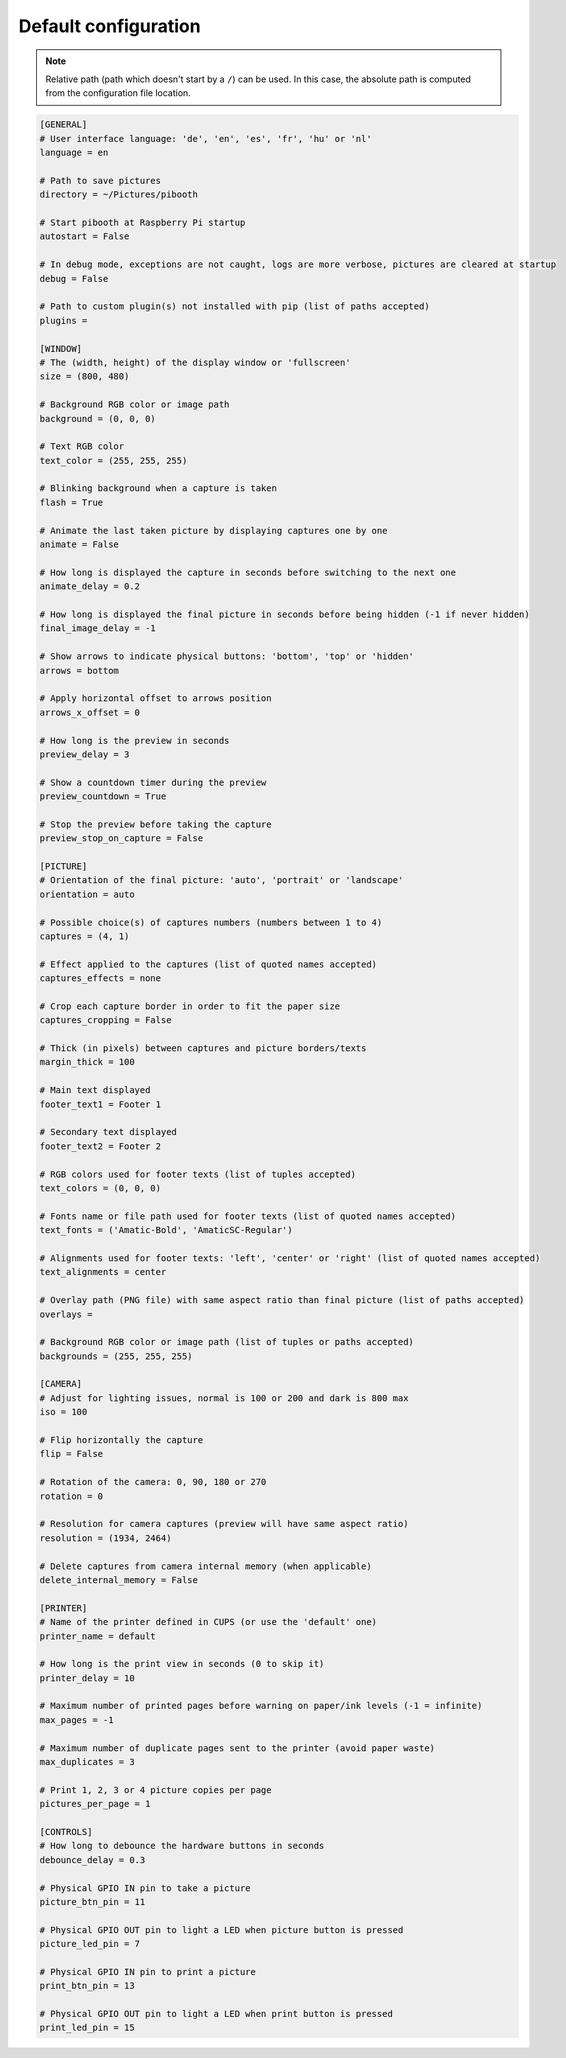 
Default configuration
---------------------

.. note:: Relative path (path which doesn't start by a ``/``) can be used. In this
          case, the absolute path is computed from the configuration file location.

.. code-block:: ini

    [GENERAL]
    # User interface language: 'de', 'en', 'es', 'fr', 'hu' or 'nl'
    language = en

    # Path to save pictures
    directory = ~/Pictures/pibooth

    # Start pibooth at Raspberry Pi startup
    autostart = False

    # In debug mode, exceptions are not caught, logs are more verbose, pictures are cleared at startup
    debug = False

    # Path to custom plugin(s) not installed with pip (list of paths accepted)
    plugins =

    [WINDOW]
    # The (width, height) of the display window or 'fullscreen'
    size = (800, 480)

    # Background RGB color or image path
    background = (0, 0, 0)

    # Text RGB color
    text_color = (255, 255, 255)

    # Blinking background when a capture is taken
    flash = True

    # Animate the last taken picture by displaying captures one by one
    animate = False

    # How long is displayed the capture in seconds before switching to the next one
    animate_delay = 0.2

    # How long is displayed the final picture in seconds before being hidden (-1 if never hidden)
    final_image_delay = -1

    # Show arrows to indicate physical buttons: 'bottom', 'top' or 'hidden'
    arrows = bottom

    # Apply horizontal offset to arrows position
    arrows_x_offset = 0

    # How long is the preview in seconds
    preview_delay = 3

    # Show a countdown timer during the preview
    preview_countdown = True

    # Stop the preview before taking the capture
    preview_stop_on_capture = False

    [PICTURE]
    # Orientation of the final picture: 'auto', 'portrait' or 'landscape'
    orientation = auto

    # Possible choice(s) of captures numbers (numbers between 1 to 4)
    captures = (4, 1)

    # Effect applied to the captures (list of quoted names accepted)
    captures_effects = none

    # Crop each capture border in order to fit the paper size
    captures_cropping = False

    # Thick (in pixels) between captures and picture borders/texts
    margin_thick = 100

    # Main text displayed
    footer_text1 = Footer 1

    # Secondary text displayed
    footer_text2 = Footer 2

    # RGB colors used for footer texts (list of tuples accepted)
    text_colors = (0, 0, 0)

    # Fonts name or file path used for footer texts (list of quoted names accepted)
    text_fonts = ('Amatic-Bold', 'AmaticSC-Regular')

    # Alignments used for footer texts: 'left', 'center' or 'right' (list of quoted names accepted)
    text_alignments = center

    # Overlay path (PNG file) with same aspect ratio than final picture (list of paths accepted)
    overlays =

    # Background RGB color or image path (list of tuples or paths accepted)
    backgrounds = (255, 255, 255)

    [CAMERA]
    # Adjust for lighting issues, normal is 100 or 200 and dark is 800 max
    iso = 100

    # Flip horizontally the capture
    flip = False

    # Rotation of the camera: 0, 90, 180 or 270
    rotation = 0

    # Resolution for camera captures (preview will have same aspect ratio)
    resolution = (1934, 2464)

    # Delete captures from camera internal memory (when applicable)
    delete_internal_memory = False

    [PRINTER]
    # Name of the printer defined in CUPS (or use the 'default' one)
    printer_name = default

    # How long is the print view in seconds (0 to skip it)
    printer_delay = 10

    # Maximum number of printed pages before warning on paper/ink levels (-1 = infinite)
    max_pages = -1

    # Maximum number of duplicate pages sent to the printer (avoid paper waste)
    max_duplicates = 3

    # Print 1, 2, 3 or 4 picture copies per page
    pictures_per_page = 1

    [CONTROLS]
    # How long to debounce the hardware buttons in seconds
    debounce_delay = 0.3

    # Physical GPIO IN pin to take a picture
    picture_btn_pin = 11

    # Physical GPIO OUT pin to light a LED when picture button is pressed
    picture_led_pin = 7

    # Physical GPIO IN pin to print a picture
    print_btn_pin = 13

    # Physical GPIO OUT pin to light a LED when print button is pressed
    print_led_pin = 15
